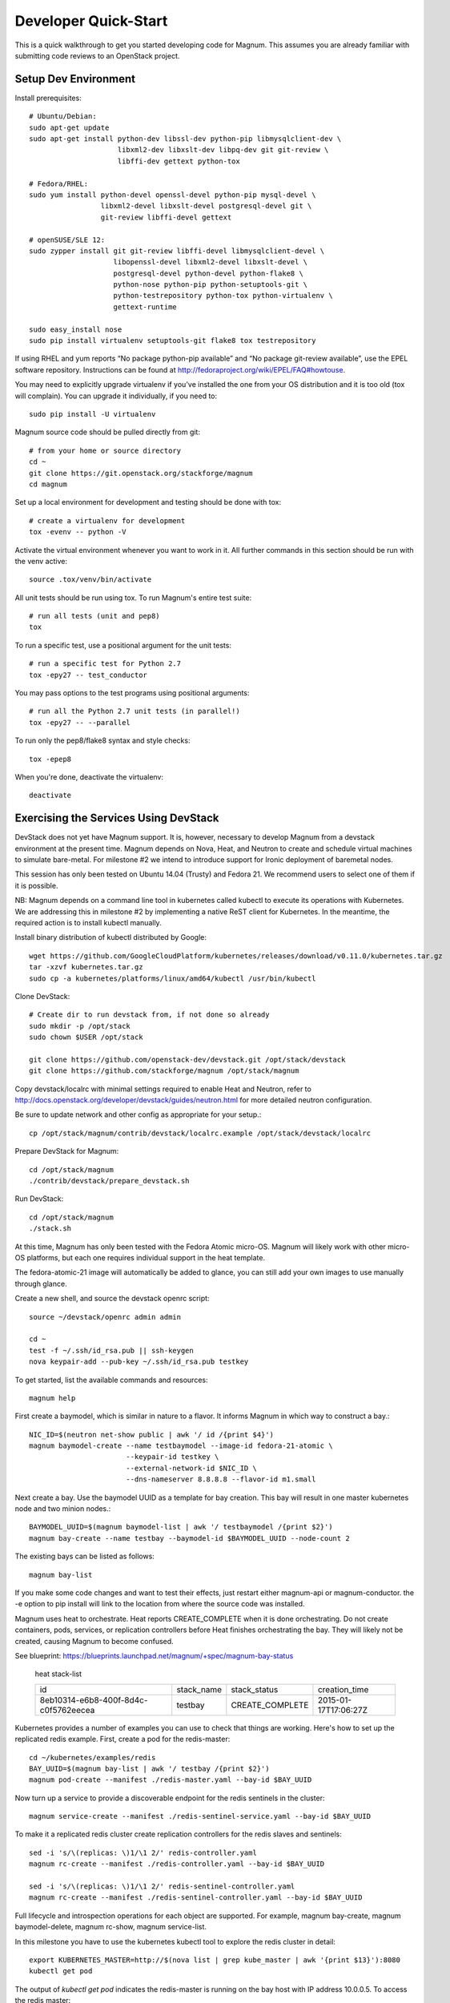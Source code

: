 .. _dev-quickstart:

=====================
Developer Quick-Start
=====================

This is a quick walkthrough to get you started developing code for Magnum.
This assumes you are already familiar with submitting code reviews to
an OpenStack project.

.. seealso::

    https://wiki.openstack.org/wiki/GerritWorkflow

Setup Dev Environment
=====================

Install prerequisites::

    # Ubuntu/Debian:
    sudo apt-get update
    sudo apt-get install python-dev libssl-dev python-pip libmysqlclient-dev \
                         libxml2-dev libxslt-dev libpq-dev git git-review \
                         libffi-dev gettext python-tox

    # Fedora/RHEL:
    sudo yum install python-devel openssl-devel python-pip mysql-devel \
                     libxml2-devel libxslt-devel postgresql-devel git \
                     git-review libffi-devel gettext

    # openSUSE/SLE 12:
    sudo zypper install git git-review libffi-devel libmysqlclient-devel \
                        libopenssl-devel libxml2-devel libxslt-devel \
                        postgresql-devel python-devel python-flake8 \
                        python-nose python-pip python-setuptools-git \
                        python-testrepository python-tox python-virtualenv \
                        gettext-runtime

    sudo easy_install nose
    sudo pip install virtualenv setuptools-git flake8 tox testrepository

If using RHEL and yum reports “No package python-pip available” and “No
package git-review available”, use the EPEL software repository. Instructions
can be found at `<http://fedoraproject.org/wiki/EPEL/FAQ#howtouse>`_.

You may need to explicitly upgrade virtualenv if you've installed the one
from your OS distribution and it is too old (tox will complain). You can
upgrade it individually, if you need to::

    sudo pip install -U virtualenv

Magnum source code should be pulled directly from git::

    # from your home or source directory
    cd ~
    git clone https://git.openstack.org/stackforge/magnum
    cd magnum

Set up a local environment for development and testing should be done with tox::

    # create a virtualenv for development
    tox -evenv -- python -V

Activate the virtual environment whenever you want to work in it.
All further commands in this section should be run with the venv active::

    source .tox/venv/bin/activate

All unit tests should be run using tox. To run Magnum's entire test suite::

    # run all tests (unit and pep8)
    tox

To run a specific test, use a positional argument for the unit tests::

    # run a specific test for Python 2.7
    tox -epy27 -- test_conductor

You may pass options to the test programs using positional arguments::

    # run all the Python 2.7 unit tests (in parallel!)
    tox -epy27 -- --parallel

To run only the pep8/flake8 syntax and style checks::

    tox -epep8

When you're done, deactivate the virtualenv::

    deactivate


Exercising the Services Using DevStack
======================================

DevStack does not yet have Magnum support.  It is, however, necessary to
develop Magnum from a devstack environment at the present time.  Magnum depends
on Nova, Heat, and Neutron to create and schedule virtual machines to simulate
bare-metal.  For milestone #2 we intend to introduce support for Ironic
deployment of baremetal nodes.

This session has only been tested on Ubuntu 14.04 (Trusty) and Fedora 21.
We recommend users to select one of them if it is possible.

NB: Magnum depends on a command line tool in kubernetes called kubectl
to execute its operations with Kubernetes.  We are addressing this in milestone
#2 by implementing a native ReST client for Kubernetes.  In the meantime, the
required action is to install kubectl manually.

Install binary distribution of kubectl distributed by Google::

    wget https://github.com/GoogleCloudPlatform/kubernetes/releases/download/v0.11.0/kubernetes.tar.gz
    tar -xzvf kubernetes.tar.gz
    sudo cp -a kubernetes/platforms/linux/amd64/kubectl /usr/bin/kubectl

Clone DevStack::

    # Create dir to run devstack from, if not done so already
    sudo mkdir -p /opt/stack
    sudo chown $USER /opt/stack

    git clone https://github.com/openstack-dev/devstack.git /opt/stack/devstack
    git clone https://github.com/stackforge/magnum /opt/stack/magnum

Copy devstack/localrc with minimal settings required to enable Heat
and Neutron, refer to http://docs.openstack.org/developer/devstack/guides/neutron.html
for more detailed neutron configuration.

Be sure to update network and other config as appropriate for your setup.::

    cp /opt/stack/magnum/contrib/devstack/localrc.example /opt/stack/devstack/localrc

Prepare DevStack for Magnum::

    cd /opt/stack/magnum
    ./contrib/devstack/prepare_devstack.sh

Run DevStack::

    cd /opt/stack/magnum
    ./stack.sh

At this time, Magnum has only been tested with the Fedora Atomic micro-OS.
Magnum will likely work with other micro-OS platforms, but each one requires
individual support in the heat template.

The fedora-atomic-21 image will automatically be added to glance, you can still
add your own images to use manually through glance.

Create a new shell, and source the devstack openrc script::

    source ~/devstack/openrc admin admin

    cd ~
    test -f ~/.ssh/id_rsa.pub || ssh-keygen
    nova keypair-add --pub-key ~/.ssh/id_rsa.pub testkey

To get started, list the available commands and resources::

    magnum help

First create a baymodel, which is similar in nature to a flavor.  It informs
Magnum in which way to construct a bay.::

    NIC_ID=$(neutron net-show public | awk '/ id /{print $4}')
    magnum baymodel-create --name testbaymodel --image-id fedora-21-atomic \
                           --keypair-id testkey \
                           --external-network-id $NIC_ID \
                           --dns-nameserver 8.8.8.8 --flavor-id m1.small

Next create a bay. Use the baymodel UUID as a template for bay creation.
This bay will result in one master kubernetes node and two minion nodes.::

    BAYMODEL_UUID=$(magnum baymodel-list | awk '/ testbaymodel /{print $2}')
    magnum bay-create --name testbay --baymodel-id $BAYMODEL_UUID --node-count 2

The existing bays can be listed as follows::

    magnum bay-list

If you make some code changes and want to test their effects,
just restart either magnum-api or magnum-conductor.  the -e option to
pip install will link to the location from where the source code
was installed.

Magnum uses heat to orchestrate.  Heat reports CREATE_COMPLETE when it is
done orchestrating.  Do not create containers, pods, services, or replication
controllers before Heat finishes orchestrating the bay.  They will likely
not be created, causing Magnum to become confused.

See blueprint:
https://blueprints.launchpad.net/magnum/+spec/magnum-bay-status


    heat stack-list

    +--------------------------------------+------------+-----------------+----------------------+
    | id                                   | stack_name | stack_status    | creation_time        |
    +--------------------------------------+------------+-----------------+----------------------+
    | 8eb10314-e6b8-400f-8d4c-c0f5762eecea | testbay    | CREATE_COMPLETE | 2015-01-17T17:06:27Z |
    +--------------------------------------+------------+-----------------+----------------------+


Kubernetes provides a number of examples you can use to check that things
are working. Here's how to set up the replicated redis example. First, create
a pod for the redis-master::

    cd ~/kubernetes/examples/redis
    BAY_UUID=$(magnum bay-list | awk '/ testbay /{print $2}')
    magnum pod-create --manifest ./redis-master.yaml --bay-id $BAY_UUID

Now turn up a service to provide a discoverable endpoint for the redis sentinels
in the cluster::

    magnum service-create --manifest ./redis-sentinel-service.yaml --bay-id $BAY_UUID

To make it a replicated redis cluster create replication controllers for the redis
slaves and sentinels::

    sed -i 's/\(replicas: \)1/\1 2/' redis-controller.yaml
    magnum rc-create --manifest ./redis-controller.yaml --bay-id $BAY_UUID

    sed -i 's/\(replicas: \)1/\1 2/' redis-sentinel-controller.yaml
    magnum rc-create --manifest ./redis-sentinel-controller.yaml --bay-id $BAY_UUID

Full lifecycle and introspection operations for each object are supported.  For
example, magnum bay-create, magnum baymodel-delete, magnum rc-show, magnum service-list.

In this milestone you have to use the kubernetes kubectl tool to explore the
redis cluster in detail::

    export KUBERNETES_MASTER=http://$(nova list | grep kube_master | awk '{print $13}'):8080
    kubectl get pod

The output of `kubectl get pod` indicates the redis-master is running on the
bay host with IP address 10.0.0.5. To access the redis master::

    ssh minion@$(nova list | grep 10.0.0.5 | awk '{print $13}')
    REDIS_ID=$(docker ps | grep redis:v1 | grep k8s_master | awk '{print $1}')
    docker exec -i -t $REDIS_ID redis-cli

    127.0.0.1:6379> set replication:test true
    OK
    ^D

    exit

Now log into one of the other container hosts and access a redis slave from there::

    ssh minion@$(nova list | grep 10.0.0.4 | awk '{print $13}')
    REDIS_ID=$(docker ps | grep redis:v1 | grep k8s_redis | tail -n +2 | awk '{print $1}')
    docker exec -i -t $REDIS_ID redis-cli

    127.0.0.1:6379> get replication:test
    "true"
    ^D

    exit

There are four redis instances, one master and three slaves, running across the bay,
replicating data between one another.

Building developer documentation
================================

If you would like to build the documentation locally, eg. to test your
documentation changes before uploading them for review, run these
commands to build the documentation set::

    # activate your development virtualenv
    source .tox/venv/bin/activate

    # build the docs
    tox -egendocs

Now use your browser to open the top-level index.html located at::

    magnum/doc/build/html/index.html
